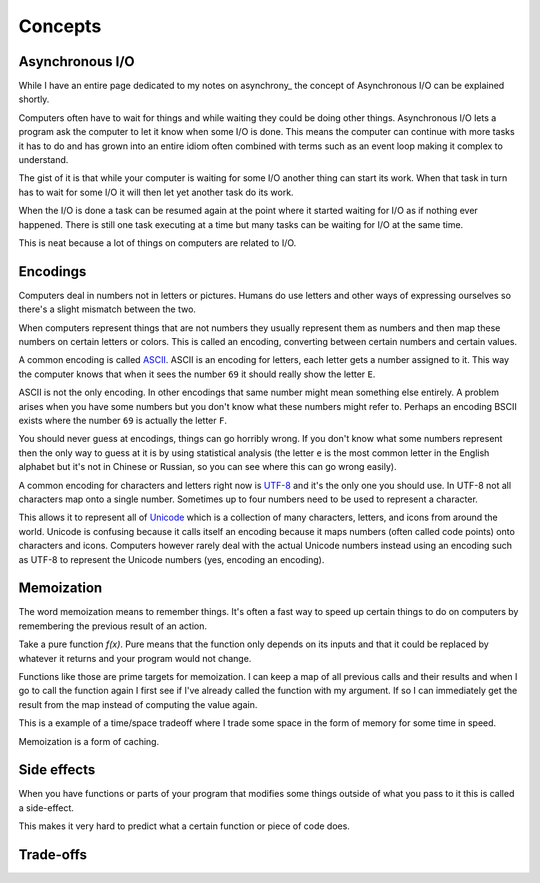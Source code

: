 Concepts
########

Asynchronous I/O
================
While I have an entire page dedicated to my notes on asynchrony_ the
concept of Asynchronous I/O can be explained shortly.

Computers often have to wait for things and while waiting they could be doing
other things. Asynchronous I/O lets a program ask the computer to let it know
when some I/O is done. This means the computer can continue with more tasks it
has to do and has grown into an entire idiom often combined with terms such as
an event loop making it complex to understand.

The gist of it is that while your computer is waiting for some I/O another
thing can start its work. When that task in turn has to wait for some I/O it
will then let yet another task do its work.

When the I/O is done a task can be resumed again at the point where it started
waiting for I/O as if nothing ever happened. There is still one task executing
at a time but many tasks can be waiting for I/O at the same time.

This is neat because a lot of things on computers are related to I/O.

Encodings
=========
Computers deal in numbers not in letters or pictures. Humans do use letters and
other ways of expressing ourselves so there's a slight mismatch between the two.

When computers represent things that are not numbers they usually represent them
as numbers and then map these numbers on certain letters or colors. This is
called an encoding, converting between certain numbers and certain values.

A common encoding is called ASCII_. ASCII is an encoding for letters, each
letter gets a number assigned to it. This way the computer knows that when it
sees the number ``69`` it should really show the letter ``E``.

ASCII is not the only encoding. In other encodings that same number might mean
something else entirely. A problem arises when you have some numbers but you
don't know what these numbers might refer to. Perhaps an encoding BSCII exists
where the number ``69`` is actually the letter ``F``.

You should never guess at encodings, things can go horribly wrong. If you don't
know what some numbers represent then the only way to guess at it is by using
statistical analysis (the letter ``e`` is the most common letter in the English
alphabet but it's not in Chinese or Russian, so you can see where this can go
wrong easily).

A common encoding for characters and letters right now is UTF-8_ and it's the
only one you should use. In UTF-8 not all characters map onto a single number.
Sometimes up to four numbers need to be used to represent a character.

This allows it to represent all of Unicode_ which is a collection of many
characters, letters, and icons from around the world. Unicode is confusing
because it calls itself an encoding because it maps numbers (often called
code points) onto characters and icons. Computers however rarely deal with the
actual Unicode numbers instead using an encoding such as UTF-8 to represent
the Unicode numbers (yes, encoding an encoding).

Memoization
===========
The word memoization means to remember things. It's often a fast way to speed
up certain things to do on computers by remembering the previous result of an
action.

Take a pure function `f(x)`. Pure means that the function only depends on its
inputs and that it could be replaced by whatever it returns and your program
would not change.

Functions like those are prime targets for memoization. I can keep a map of all
previous calls and their results and when I go to call the function again I
first see if I've already called the function with my argument. If so I can
immediately get the result from the map instead of computing the value again.

This is a example of a time/space tradeoff where I trade some space in the form
of memory for some time in speed.

Memoization is a form of caching.

Side effects
============
When you have functions or parts of your program that modifies some things
outside of what you pass to it this is called a side-effect.

This makes it very hard to predict what a certain function or piece of code
does.

Trade-offs
==========

.. _ASCII: https://en.wikipedia.org/wiki/ASCII
.. _Unicode: https://home.unicode.org/basic-info/faq/
.. _UTF-8: https://en.wikipedia.org/wiki/UTF-8
